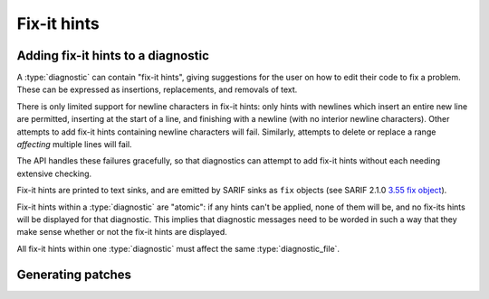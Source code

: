 .. Copyright (C) 2024 Free Software Foundation, Inc.
   Originally contributed by David Malcolm <dmalcolm@redhat.com>

   This is free software: you can redistribute it and/or modify it
   under the terms of the GNU General Public License as published by
   the Free Software Foundation, either version 3 of the License, or
   (at your option) any later version.

   This program is distributed in the hope that it will be useful, but
   WITHOUT ANY WARRANTY; without even the implied warranty of
   MERCHANTABILITY or FITNESS FOR A PARTICULAR PURPOSE.  See the GNU
   General Public License for more details.

   You should have received a copy of the GNU General Public License
   along with this program.  If not, see
   <https://www.gnu.org/licenses/>.

.. default-domain:: c

Fix-it hints
============

Adding fix-it hints to a diagnostic
***********************************

A :type:`diagnostic` can contain "fix-it hints", giving suggestions
for the user on how to edit their code to fix a problem.  These
can be expressed as insertions, replacements, and removals of text.

There is only limited support for newline characters in fix-it hints:
only hints with newlines which insert an entire new line are permitted,
inserting at the start of a line, and finishing with a newline
(with no interior newline characters).  Other attempts to add
fix-it hints containing newline characters will fail.
Similarly, attempts to delete or replace a range *affecting* multiple
lines will fail.

The API handles these failures gracefully, so that diagnostics can attempt
to add fix-it hints without each needing extensive checking.

Fix-it hints are printed to text sinks, and are emitted by SARIF sinks
as ``fix`` objects (see SARIF 2.1.0
`3.55 fix object <https://docs.oasis-open.org/sarif/sarif/v2.1.0/errata01/os/sarif-v2.1.0-errata01-os-complete.html#_Toc141791131>`_).

Fix-it hints within a :type:`diagnostic` are "atomic": if any hints can't
be applied, none of them will be, and no fix-its hints will be displayed
for that diagnostic.  This implies that diagnostic messages need to be worded
in such a way that they make sense whether or not the fix-it hints
are displayed.

All fix-it hints within one :type:`diagnostic` must affect the same
:type:`diagnostic_file`.

.. function:: void diagnostic_add_fix_it_hint_insert_before (diagnostic *diag, \
                                                             const diagnostic_physical_location *loc, \
                                                             const char *addition)

   Add a fix-it hint to ``diag`` suggesting the insertion of the string
   ``addition`` before ``LOC``.

   For example::

     ptr = arr[0];
           ^~~~~~
           &

   This :type:`diagnostic` has a single location covering ``arr[0]``,
   with the caret at the start.  It has a single insertion fix-it hint,
   inserting ``&`` before the start of ``loc``.

.. function:: void diagnostic_add_fix_it_hint_insert_after (diagnostic *diag, \
                                                            const diagnostic_physical_location *loc, \
                                                            const char *addition)

   Add a fix-it hint to ``diag`` suggesting the insertion of the string
   ``addition`` after the end of ``LOC``.

   For example, in::

      #define FN(ARG0, ARG1, ARG2) fn(ARG0, ARG1, ARG2)
                                      ^~~~  ^~~~  ^~~~
                                      (   ) (   ) (   )


   the :type:`diagnostic` has three physical locations, covering ``ARG0``,
   ``ARG1``, and ``ARG2``, and 6 insertion fix-it hints: each arg
   has a pair of insertion fix-it hints, suggesting wrapping
   them with parentheses: one a '(' inserted before,
   the other a ')' inserted after.

.. function:: void diagnostic_add_fix_it_hint_replace (diagnostic *diag, \
                                                       const diagnostic_physical_location *loc, \
                                                       const char *replacement)

   Add a fix-it hint to ``diag`` suggesting the replacement of the text
   at ``LOC`` with the string ``replacement``.

   For example, in::

      c = s.colour;
	    ^~~~~~
	    color

   This :type:`diagnostic` has a single physical location covering ``colour``,
   and a single "replace" fix-it hint, covering the same range, suggesting
   replacing it with ``color``.

.. function:: void diagnostic_add_fix_it_hint_delete (diagnostic *diag, \
                                                      const diagnostic_physical_location *loc)

   Add a fix-it hint to ``diag`` suggesting the deletion of the text
   at ``LOC``.


   For example, in::

     struct s {int i};;
		      ^
		      -

   This :type:`diagnostic` has a single physical location at the stray
   trailing semicolon, along with a single removal fix-it hint, covering
   the same location.


Generating patches
******************

.. function:: void diagnostic_manager_write_patch (diagnostic_manager *diag_mgr, \
                                                   FILE *dst_stream)

   Write a patch to ``dst_stream`` consisting of the effect of all fix-it hints
   on all diagnostics that have been finished on ``diag_mgr``.

   Both parameters must be non-NULL.
